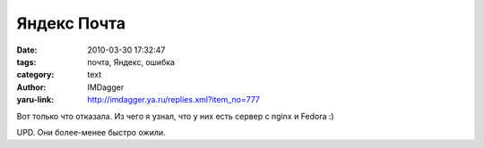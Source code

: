 Яндекс Почта
============
:date: 2010-03-30 17:32:47
:tags: почта, Яндекс, ошибка
:category: text
:author: IMDagger
:yaru-link: http://imdagger.ya.ru/replies.xml?item_no=777

Вот только что отказала. Из чего я узнал, что у них есть сервер с
nginx и Fedora :)

.. class:: text-center

|image0|

UPD. Они более-менее быстро ожили.

.. |image0| image:: http://img-fotki.yandex.ru/get/3800/imdagger.6/0_2965f_af1c0e0b_L
   :target: http://fotki.yandex.ru/users/imdagger/view/169567/
